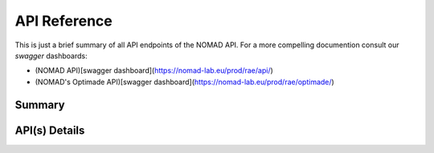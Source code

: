 API Reference
====================

This is just a brief summary of all API endpoints of the NOMAD API. For a more compelling documention
consult our *swagger* dashboards:

- (NOMAD API)[swagger dashboard](https://nomad-lab.eu/prod/rae/api/)
- (NOMAD's Optimade API)[swagger dashboard](https://nomad-lab.eu/prod/rae/optimade/)


Summary
-------

.. qrefflask:: nomad.app.flask:app
  :undoc-static:



API(s) Details
--------------

.. autoflask:: nomad.app.flask:app
  :undoc-static:

